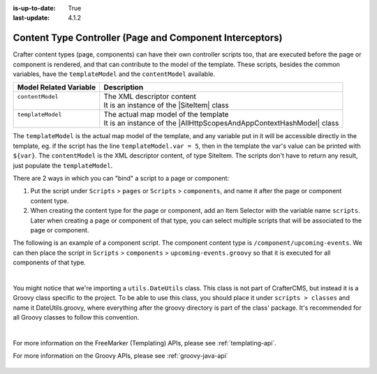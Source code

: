 :is-up-to-date: True
:last-update: 4.1.2

.. index:: Content Controllers, Content Type Controllers, Page Interceptors

.. _content-type-controllers:

---------------------------------------------------------
Content Type Controller (Page and Component Interceptors)
---------------------------------------------------------
.. |SiteItem| replace:: :javadoc_base_url:`SiteItem <engine/org/craftercms/engine/model/SiteItem.html>`
.. |AllHttpScopesAndAppContextHashModel| replace:: :javadoc_base_url:`AllHttpScopesAndAppContextHashModel <engine/org/craftercms/engine/view/freemarker/AllHttpScopesAndAppContextHashModel.html>`

Crafter content types (page, components) can have their own controller scripts too, that are executed before the page or component
is rendered, and that can contribute to the model of the template. These scripts, besides the common variables, have
the ``templateModel`` and the ``contentModel`` available.

+-------------------------+-----------------------------------------------------------------------+
|| Model Related Variable || Description                                                          |
+=========================+=======================================================================+
|| ``contentModel``       || The XML descriptor content                                           |
||                        || It is an instance of the |SiteItem| class                            |
+-------------------------+-----------------------------------------------------------------------+
|| ``templateModel``      || The actual map model of the template                                 |
||                        || It is an instance of the |AllHttpScopesAndAppContextHashModel| class |
+-------------------------+-----------------------------------------------------------------------+

The ``templateModel`` is the actual map model of the
template, and any variable put in it will be accessible directly in the template, eg. if the script has the line
``templateModel.var = 5``, then in the template the var's value can be printed with ``${var}``. The ``contentModel``
is the XML descriptor content, of type SiteItem. The scripts don't have to return any result, just populate the
``templateModel``.

There are 2 ways in which you can "bind" a script to a page or component:

#. Put the script under ``Scripts`` > ``pages`` or ``Scripts`` > ``components``, and name it after the page or component content type.
#. When creating the content type for the page or component, add an Item Selector with the variable name ``scripts``. Later when creating
   a page or component of that type, you can select multiple scripts that will be associated to the page or component.

The following is an example of a component script. The component content type is ``/component/upcoming-events``. We can then place the
script in ``Scripts`` > ``components`` > ``upcoming-events.groovy`` so that it is executed for all components of that type.

.. code-block:: groovy
    :linenos:

    import org.craftercms.engine.service.context.SiteContext
    import utils.DateUtils
    import org.opensearch.client.opensearch.core.SearchRequest
    import org.craftercms.search.opensearch.client.OpenSearchClientWrapper
    import org.opensearch.client.opensearch._types.SortOrder

    def now = DateUtils.formatDateAsIso(new Date())
    def q = "crafterSite:\"${siteContext.siteName}\" AND content-type:\"/component/event\" AND disabled:\"false\" AND date_dt:[${now} TO *]"
    def start = 0
    def rows = 1000
    def events = []

    // Execute the query
    def result = searchClient.search(r -> r
      .query(q -> q
        .queryString(s -> s
          .query(q as String)
        )
      )
      .source(s -> s
        .filter(f -> f
          .includes('localId')
        )
      )
      .from(start)
      .size(rows)
      .sort(s -> s
        .field(f -> f
          .field(date_dt)
          .order(SortOrder.Asc)
        )
      )
    , Map)

    result.hits().hits().each {
      def event = [:]
      def item = siteItemService.getSiteItem(it.source())

      event.image = item.image.text
      event.title = item.title_s.text
      event.date = DateUtils.parseModelValue(item.date_dt.text)
      event.summary = item.summary_html.text

      events.add(event)
    }

    templateModel.events = events

|

You might notice that we're importing a ``utils.DateUtils`` class. This class is not part of CrafterCMS,
but instead it is a Groovy class specific to the project. To be able to use this class, you should place
it under ``scripts > classes`` and name it DateUtils.groovy,
where everything after the groovy directory is part of the class' package. It's recommended for all
Groovy classes to follow this convention.

.. code-block:: groovy
    :linenos:

    package utils

    import java.text.SimpleDateFormat

    class DateUtils {

      static def parseModelValue(value){
        def dateFormat = new SimpleDateFormat("MM/dd/yyyy HH:mm:ss")
        dateFormat.setTimeZone(TimeZone.getTimeZone("UTC"))
        return dateFormat.parse(value)
      }

      static def formatDateAsIso(date) {
        def dateFormat = new SimpleDateFormat("yyyy-MM-dd'T'HH:mm:ss'Z'")
        dateFormat.setTimeZone(TimeZone.getTimeZone("UTC"))
        return dateFormat.format(date)
      }
    }

|

For more information on the FreeMarker (Templating) APIs, please see :ref:`templating-api`.

For more information on the Groovy APIs, please see :ref:`groovy-java-api`

  .. include:: /includes/scripts-templates-security.rst
